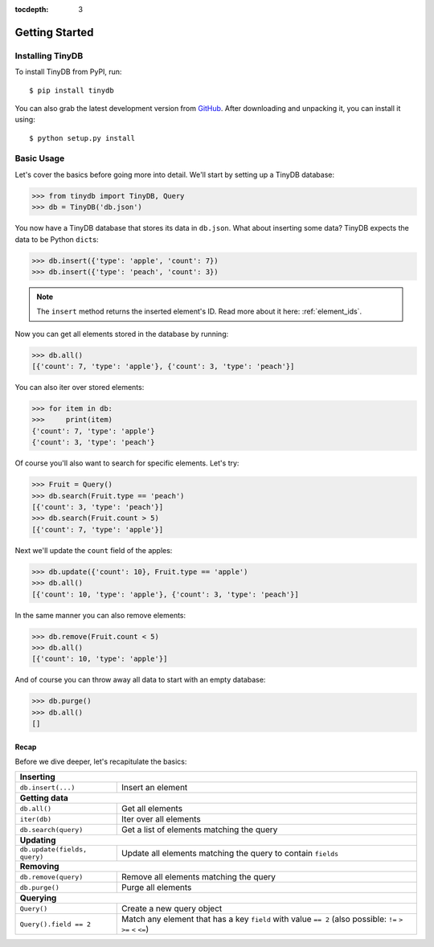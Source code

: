 :tocdepth: 3

Getting Started
===============

Installing TinyDB
-----------------

To install TinyDB from PyPI, run::

    $ pip install tinydb

You can also grab the latest development version from GitHub_. After downloading
and unpacking it, you can install it using::

    $ python setup.py install


Basic Usage
-----------

Let's cover the basics before going more into detail. We'll start by setting up
a TinyDB database:

>>> from tinydb import TinyDB, Query
>>> db = TinyDB('db.json')

You now have a TinyDB database that stores its data in ``db.json``.
What about inserting some data? TinyDB expects the data to be Python ``dict``\s:

>>> db.insert({'type': 'apple', 'count': 7})
>>> db.insert({'type': 'peach', 'count': 3})

.. note:: The ``insert`` method returns the inserted element's ID. Read more
          about it here: :ref:`element_ids`.


Now you can get all elements stored in the database by running:

>>> db.all()
[{'count': 7, 'type': 'apple'}, {'count': 3, 'type': 'peach'}]

You can also iter over stored elements:

>>> for item in db:
>>>     print(item)
{'count': 7, 'type': 'apple'}
{'count': 3, 'type': 'peach'}

Of course you'll also want to search for specific elements. Let's try:

>>> Fruit = Query()
>>> db.search(Fruit.type == 'peach')
[{'count': 3, 'type': 'peach'}]
>>> db.search(Fruit.count > 5)
[{'count': 7, 'type': 'apple'}]


Next we'll update the ``count`` field of the apples:

>>> db.update({'count': 10}, Fruit.type == 'apple')
>>> db.all()
[{'count': 10, 'type': 'apple'}, {'count': 3, 'type': 'peach'}]


In the same manner you can also remove elements:

>>> db.remove(Fruit.count < 5)
>>> db.all()
[{'count': 10, 'type': 'apple'}]

And of course you can throw away all data to start with an empty database:

>>> db.purge()
>>> db.all()
[]


Recap
*****

Before we dive deeper, let's recapitulate the basics:

+-------------------------------+---------------------------------------------------------------+
| **Inserting**                                                                                 |
+-------------------------------+---------------------------------------------------------------+
| ``db.insert(...)``            | Insert an element                                             |
+-------------------------------+---------------------------------------------------------------+
| **Getting data**                                                                              |
+-------------------------------+---------------------------------------------------------------+
| ``db.all()``                  | Get all elements                                              |
+-------------------------------+---------------------------------------------------------------+
| ``iter(db)``                  | Iter over all elements                                        |
+-------------------------------+---------------------------------------------------------------+
| ``db.search(query)``          | Get a list of elements matching the query                     |
+-------------------------------+---------------------------------------------------------------+
| **Updating**                                                                                  |
+-------------------------------+---------------------------------------------------------------+
| ``db.update(fields, query)``  | Update all elements matching the query to contain ``fields``  |
+-------------------------------+---------------------------------------------------------------+
| **Removing**                                                                                  |
+-------------------------------+---------------------------------------------------------------+
| ``db.remove(query)``          | Remove all elements matching the query                        |
+-------------------------------+---------------------------------------------------------------+
| ``db.purge()``                | Purge all elements                                            |
+-------------------------------+---------------------------------------------------------------+
| **Querying**                                                                                  |
+-------------------------------+---------------------------------------------------------------+
| ``Query()``                   | Create a new query object                                     |
+-------------------------------+---------------------------------------------------------------+
| ``Query().field == 2``        | Match any element that has a key ``field`` with value         |
|                               | ``== 2`` (also possible: ``!=`` ``>`` ``>=`` ``<`` ``<=``)    |
+-------------------------------+---------------------------------------------------------------+

.. References
.. _GitHub: http://github.com/msiemens/tinydb/
